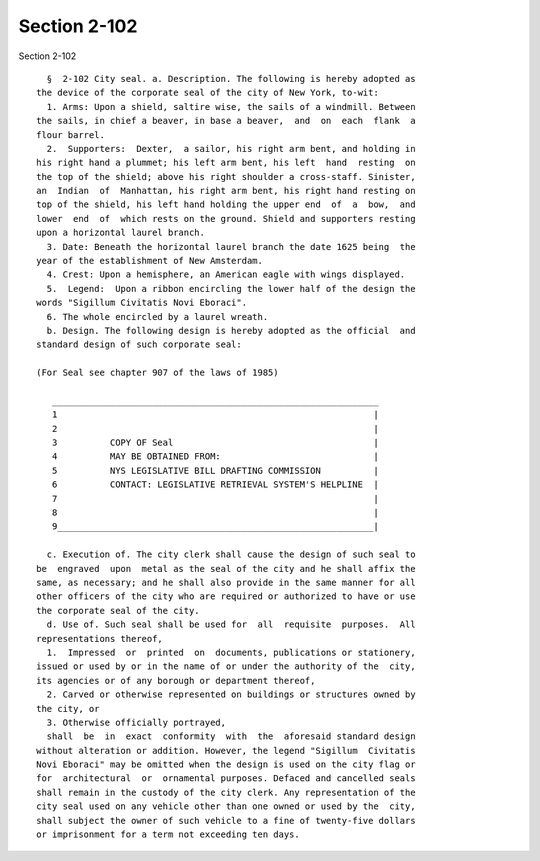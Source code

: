 Section 2-102
=============

Section 2-102 ::    
        
     
        §  2-102 City seal. a. Description. The following is hereby adopted as
      the device of the corporate seal of the city of New York, to-wit:
        1. Arms: Upon a shield, saltire wise, the sails of a windmill. Between
      the sails, in chief a beaver, in base a beaver,  and  on  each  flank  a
      flour barrel.
        2.  Supporters:  Dexter,  a sailor, his right arm bent, and holding in
      his right hand a plummet; his left arm bent, his left  hand  resting  on
      the top of the shield; above his right shoulder a cross-staff. Sinister,
      an  Indian  of  Manhattan, his right arm bent, his right hand resting on
      top of the shield, his left hand holding the upper end  of  a  bow,  and
      lower  end  of  which rests on the ground. Shield and supporters resting
      upon a horizontal laurel branch.
        3. Date: Beneath the horizontal laurel branch the date 1625 being  the
      year of the establishment of New Amsterdam.
        4. Crest: Upon a hemisphere, an American eagle with wings displayed.
        5.  Legend:  Upon a ribbon encircling the lower half of the design the
      words "Sigillum Civitatis Novi Eboraci".
        6. The whole encircled by a laurel wreath.
        b. Design. The following design is hereby adopted as the official  and
      standard design of such corporate seal:
     
      (For Seal see chapter 907 of the laws of 1985)
     
         ______________________________________________________________
         1                                                            |
         2                                                            |
         3          COPY OF Seal                                      |
         4          MAY BE OBTAINED FROM:                             |
         5          NYS LEGISLATIVE BILL DRAFTING COMMISSION          |
         6          CONTACT: LEGISLATIVE RETRIEVAL SYSTEM'S HELPLINE  |
         7                                                            |
         8                                                            |
         9____________________________________________________________|
     
        c. Execution of. The city clerk shall cause the design of such seal to
      be  engraved  upon  metal as the seal of the city and he shall affix the
      same, as necessary; and he shall also provide in the same manner for all
      other officers of the city who are required or authorized to have or use
      the corporate seal of the city.
        d. Use of. Such seal shall be used for  all  requisite  purposes.  All
      representations thereof,
        1.  Impressed  or  printed  on  documents, publications or stationery,
      issued or used by or in the name of or under the authority of the  city,
      its agencies or of any borough or department thereof,
        2. Carved or otherwise represented on buildings or structures owned by
      the city, or
        3. Otherwise officially portrayed,
        shall  be  in  exact  conformity  with  the  aforesaid standard design
      without alteration or addition. However, the legend "Sigillum  Civitatis
      Novi Eboraci" may be omitted when the design is used on the city flag or
      for  architectural  or  ornamental purposes. Defaced and cancelled seals
      shall remain in the custody of the city clerk. Any representation of the
      city seal used on any vehicle other than one owned or used by the  city,
      shall subject the owner of such vehicle to a fine of twenty-five dollars
      or imprisonment for a term not exceeding ten days.
    
    
    
    
    
    
    